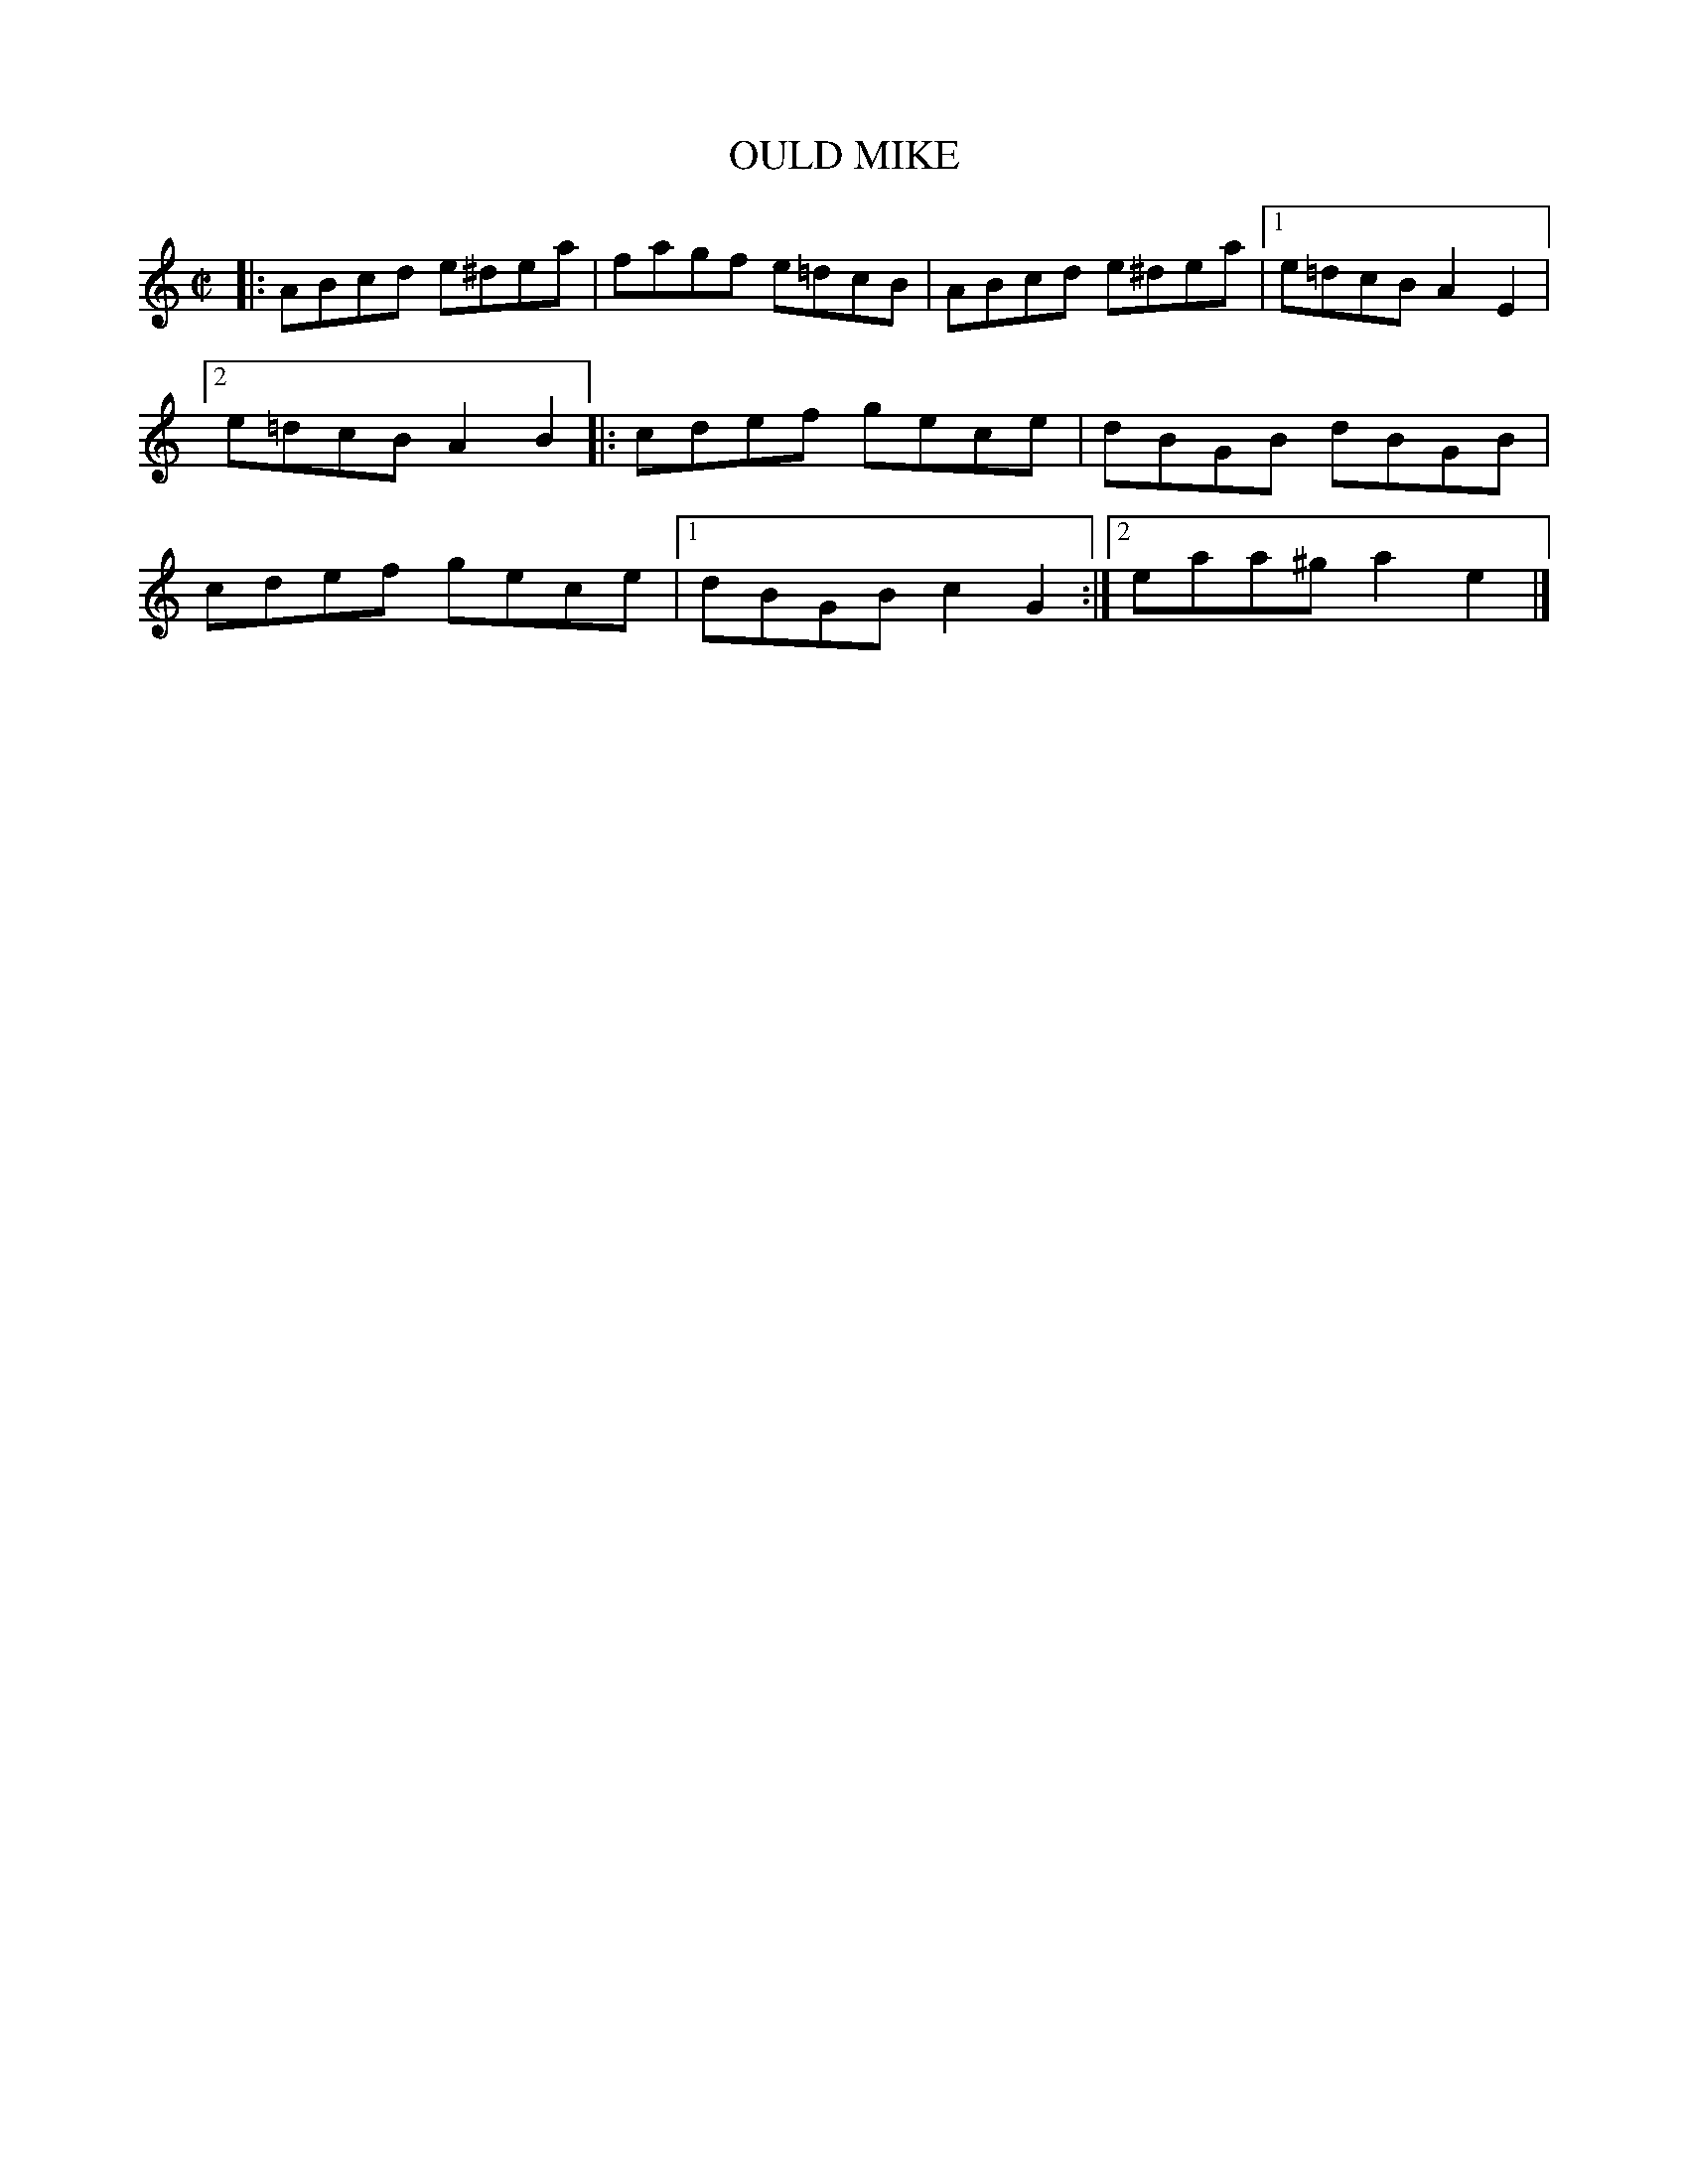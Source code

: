 X: 4184
T: OULD MIKE
%R: reel
B: James Kerr "Merry Melodies" v.4 p.21 #184
Z: 2016 John Chambers <jc:trillian.mit.edu>
M: C|
L: 1/8
K: Am
|:\
ABcd e^dea | fagf e=dcB | ABcd e^dea |[1 e=dcB A2E2 |[2 e=dcB A2B2 |:\
cdef gece | dBGB dBGB | cdef gece |[1 dBGB c2G2 :|[2 eaa^g a2e2 |]
